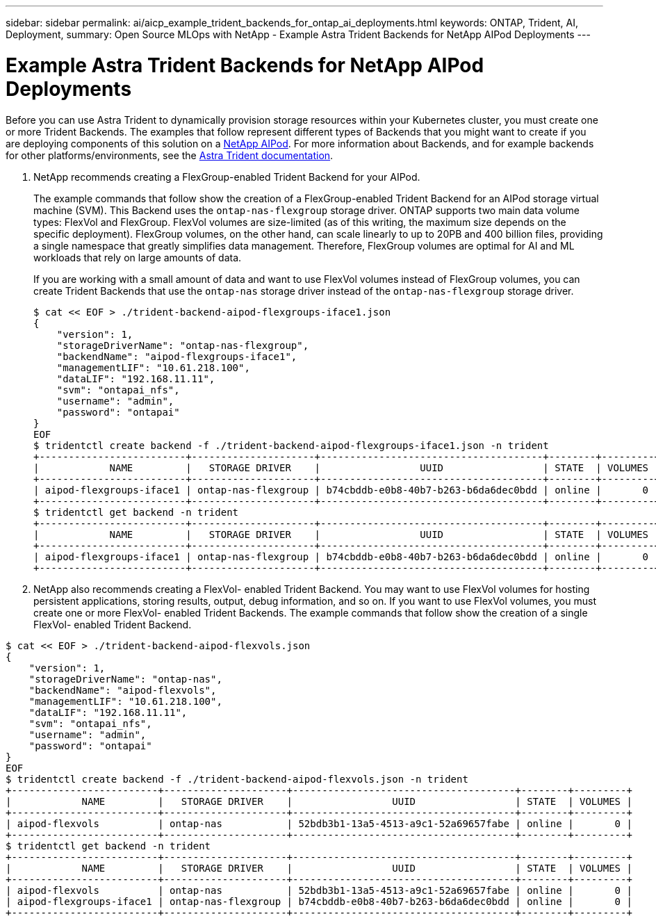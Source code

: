 ---
sidebar: sidebar
permalink: ai/aicp_example_trident_backends_for_ontap_ai_deployments.html
keywords: ONTAP, Trident, AI, Deployment,
summary: Open Source MLOps with NetApp - Example Astra Trident Backends for NetApp AIPod Deployments
---

= Example Astra Trident Backends for NetApp AIPod Deployments
:hardbreaks:
:nofooter:
:icons: font
:linkattrs:
:imagesdir: ../media/

//
// This file was created with NDAC Version 2.0 (August 17, 2020)
//
// 2020-08-18 15:53:11.762343
//

[.lead]
Before you can use Astra Trident to dynamically provision storage resources within your Kubernetes cluster, you must create one or more Trident Backends. The examples that follow represent different types of Backends that you might want to create if you are deploying components of this solution on a link:aipod_nv_intro.html[NetApp AIPod^]. For more information about Backends, and for example backends for other platforms/environments, see the link:https://docs.netapp.com/us-en/trident/index.html[Astra Trident documentation^].

. NetApp recommends creating a FlexGroup-enabled Trident Backend for your AIPod.
+
The example commands that follow show the creation of a FlexGroup-enabled Trident Backend for an AIPod storage virtual machine (SVM). This Backend uses the `ontap-nas-flexgroup` storage driver. ONTAP supports two main data volume types: FlexVol and FlexGroup. FlexVol volumes are size-limited (as of this writing, the maximum size depends on the specific deployment). FlexGroup volumes, on the other hand, can scale linearly to up to 20PB and 400 billion files, providing a single namespace that greatly simplifies data management. Therefore, FlexGroup volumes are optimal for AI and ML workloads that rely on large amounts of data.
+
If you are working with a small amount of data and want to use FlexVol volumes instead of FlexGroup volumes, you can create Trident Backends that use the `ontap-nas` storage driver instead of the `ontap-nas-flexgroup` storage driver.
+
....
$ cat << EOF > ./trident-backend-aipod-flexgroups-iface1.json
{
    "version": 1,
    "storageDriverName": "ontap-nas-flexgroup",
    "backendName": "aipod-flexgroups-iface1",
    "managementLIF": "10.61.218.100",
    "dataLIF": "192.168.11.11",
    "svm": "ontapai_nfs",
    "username": "admin",
    "password": "ontapai"
}
EOF
$ tridentctl create backend -f ./trident-backend-aipod-flexgroups-iface1.json -n trident
+-------------------------+---------------------+--------------------------------------+--------+---------+
|            NAME         |   STORAGE DRIVER    |                 UUID                 | STATE  | VOLUMES |
+-------------------------+---------------------+--------------------------------------+--------+---------+
| aipod-flexgroups-iface1 | ontap-nas-flexgroup | b74cbddb-e0b8-40b7-b263-b6da6dec0bdd | online |       0 |
+-------------------------+---------------------+--------------------------------------+--------+---------+
$ tridentctl get backend -n trident
+-------------------------+---------------------+--------------------------------------+--------+---------+
|            NAME         |   STORAGE DRIVER    |                 UUID                 | STATE  | VOLUMES |
+-------------------------+---------------------+--------------------------------------+--------+---------+
| aipod-flexgroups-iface1 | ontap-nas-flexgroup | b74cbddb-e0b8-40b7-b263-b6da6dec0bdd | online |       0 |
+-------------------------+---------------------+--------------------------------------+--------+---------+
....

. NetApp also recommends creating a FlexVol- enabled Trident Backend. You may want to use FlexVol volumes for hosting persistent applications, storing results, output, debug information, and so on. If you want to use FlexVol volumes, you must create one or more FlexVol- enabled Trident Backends. The example commands that follow show the creation of a single FlexVol- enabled Trident Backend.

....
$ cat << EOF > ./trident-backend-aipod-flexvols.json
{
    "version": 1,
    "storageDriverName": "ontap-nas",
    "backendName": "aipod-flexvols",
    "managementLIF": "10.61.218.100",
    "dataLIF": "192.168.11.11",
    "svm": "ontapai_nfs",
    "username": "admin",
    "password": "ontapai"
}
EOF
$ tridentctl create backend -f ./trident-backend-aipod-flexvols.json -n trident
+-------------------------+---------------------+--------------------------------------+--------+---------+
|            NAME         |   STORAGE DRIVER    |                 UUID                 | STATE  | VOLUMES |
+-------------------------+---------------------+--------------------------------------+--------+---------+
| aipod-flexvols          | ontap-nas           | 52bdb3b1-13a5-4513-a9c1-52a69657fabe | online |       0 |
+-------------------------+---------------------+--------------------------------------+--------+---------+
$ tridentctl get backend -n trident
+-------------------------+---------------------+--------------------------------------+--------+---------+
|            NAME         |   STORAGE DRIVER    |                 UUID                 | STATE  | VOLUMES |
+-------------------------+---------------------+--------------------------------------+--------+---------+
| aipod-flexvols          | ontap-nas           | 52bdb3b1-13a5-4513-a9c1-52a69657fabe | online |       0 |
| aipod-flexgroups-iface1 | ontap-nas-flexgroup | b74cbddb-e0b8-40b7-b263-b6da6dec0bdd | online |       0 |
+-------------------------+---------------------+--------------------------------------+--------+---------+
....
